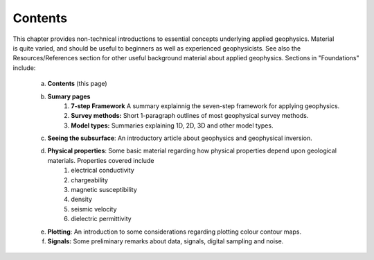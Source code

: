 .. _foundations_intro:

Contents
********


.. figure:: ./images/intro_foundations.jpg
	:align: right
	:scale: 90 %

This chapter provides non-technical introductions to essential concepts
underlying applied geophysics. Material is quite varied, and should be useful
to beginners as well as experienced geophysicists. See also the
Resources/References section for other useful background material about
applied geophysics. Sections in "Foundations" include:

 a. **Contents** (this page)
 b. **Sumary pages**
 	1. **7-step Framework** A summary explainnig the seven-step framework for applying geophysics.
 	2. **Survey methods:** Short 1-paragraph outlines of most geophysical survey methods.
 	3. **Model types:** Summaries explaining 1D, 2D, 3D and other model types. 
 c. **Seeing the subsurface**: An introductory article about geophysics and geophysical inversion.
 d. **Physical properties**: Some basic material regarding how physical properties depend upon geological materials. Properties covered include
 	1. electrical conductivity
 	2. chargeability
 	3. magnetic susceptibility
 	4. density
 	5. seismic velocity
 	6. dielectric permittivity
 e. **Plotting**: An introduction to some considerations regarding plotting colour contour maps. 
 f. **Signals:** Some preliminary remarks about data, signals, digital sampling and noise. 